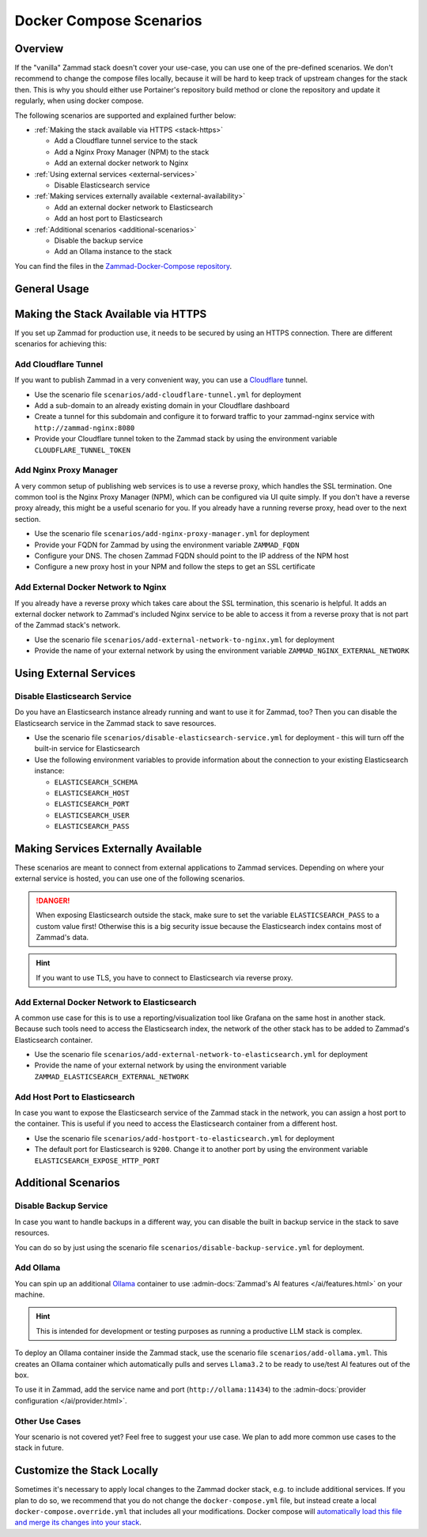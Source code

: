 Docker Compose Scenarios
========================

Overview
--------

If the "vanilla" Zammad stack doesn't cover your use-case, you can use one of
the pre-defined scenarios. We don't recommend to change the compose files
locally, because it will be hard to keep track of upstream changes for the stack
then. This is why you should either use Portainer's repository build method or
clone the repository and update it regularly, when using docker compose.

The following scenarios are supported and explained further below:

- :ref:`Making the stack available via HTTPS <stack-https>`

  - Add a Cloudflare tunnel service to the stack
  - Add a Nginx Proxy Manager (NPM) to the stack
  - Add an external docker network to Nginx

- :ref:`Using external services <external-services>`

  - Disable Elasticsearch service

- :ref:`Making services externally available <external-availability>`

  - Add an external docker network to Elasticsearch
  - Add an host port to Elasticsearch

- :ref:`Additional scenarios <additional-scenarios>`

  - Disable the backup service
  - Add an Ollama instance to the stack

You can find the files in the
`Zammad-Docker-Compose repository <https://github.com/zammad/zammad-docker-compose>`_.

General Usage
-------------

.. tabs::

  .. tab::

    Portainer

    Follow the
    :doc:`general deployment guide <../docker-compose>`
    and apply the following changes.

    Below the "Compose path" field, click on the **Add file** button. This opens
    the "Additional paths" section where you can specify the scenario you want to
    use. Add ``scenarios/{scenario you want to use}.yml`` and replace the last
    part in ``{}`` brackets with the name of one of the scenario files. You can
    even combine the scenarios by adding additional paths.

    .. figure:: /images/install/docker-compose/additional-scenarios/portainer-additional-paths.png
        :alt: Screenshot shows where to add additional paths in Portainer
        :scale: 70%

  .. tab::

    Docker Compose

    Follow the first 2 steps of the
    :doc:`general deployment guide <../docker-compose>`. To start the stack with
    one or more additional scenarios, use the following command for step 3 in
    the cloned repository folder instead:

    .. code-block:: sh

      docker compose -f docker-compose.yml -f scenarios/{scenario you want to use}.yml up -d

    Replace the part in ``{}`` brackets with the file name of one of the scenario
    files. You can even combine the scenarios by adding additional files according
    to the example above.

.. _stack-https:

Making the Stack Available via HTTPS
------------------------------------

If you set up Zammad for production use, it needs to be secured by using an
HTTPS connection. There are different scenarios for achieving this:

Add Cloudflare Tunnel
^^^^^^^^^^^^^^^^^^^^^

If you want to publish Zammad in a very convenient way, you can use a
`Cloudflare <https://www.cloudflare.com/>`_ tunnel.

- Use the scenario file ``scenarios/add-cloudflare-tunnel.yml`` for deployment
- Add a sub-domain to an already existing domain in your Cloudflare dashboard
- Create a tunnel for this subdomain and configure it to forward traffic
  to your zammad-nginx service with ``http://zammad-nginx:8080``
- Provide your Cloudflare tunnel token to the Zammad stack by using the
  environment variable ``CLOUDFLARE_TUNNEL_TOKEN``

Add Nginx Proxy Manager
^^^^^^^^^^^^^^^^^^^^^^^

A very common setup of publishing web services is to use a reverse proxy, which
handles the SSL termination. One common tool is the Nginx Proxy Manager (NPM),
which can be configured via UI quite simply. If you don't have a reverse
proxy already, this might be a useful scenario for you. If you already have a
running reverse proxy, head over to the next section.

- Use the scenario file ``scenarios/add-nginx-proxy-manager.yml`` for deployment
- Provide your FQDN for Zammad by using the environment variable ``ZAMMAD_FQDN``
- Configure your DNS. The chosen Zammad FQDN should point to the IP address of
  the NPM host
- Configure a new proxy host in your NPM and follow the steps to get an SSL
  certificate

Add External Docker Network to Nginx
^^^^^^^^^^^^^^^^^^^^^^^^^^^^^^^^^^^^

If you already have a reverse proxy which takes care about the SSL termination,
this scenario is helpful. It adds an external docker network to Zammad's
included Nginx service to be able to access it from a reverse proxy that is not part
of the Zammad stack's network.

- Use the scenario file ``scenarios/add-external-network-to-nginx.yml`` for deployment
- Provide the name of your external network by using the environment
  variable ``ZAMMAD_NGINX_EXTERNAL_NETWORK``

.. _external-services:

Using External Services
-----------------------

Disable Elasticsearch Service
^^^^^^^^^^^^^^^^^^^^^^^^^^^^^

Do you have an Elasticsearch instance already running and want to use it for
Zammad, too? Then you can disable the Elasticsearch service in the Zammad stack
to save resources.

- Use the scenario file ``scenarios/disable-elasticsearch-service.yml`` for
  deployment - this will turn off the built-in service for Elasticsearch
- Use the following environment variables to provide information about the
  connection to your existing Elasticsearch instance:

  - ``ELASTICSEARCH_SCHEMA``
  - ``ELASTICSEARCH_HOST``
  - ``ELASTICSEARCH_PORT``
  - ``ELASTICSEARCH_USER``
  - ``ELASTICSEARCH_PASS``

.. _external-availability:

Making Services Externally Available
------------------------------------

These scenarios are meant to connect from external applications to Zammad
services. Depending on where your external service is hosted, you can use one
of the following scenarios.

.. danger:: When exposing Elasticsearch outside the stack, make sure
   to set the variable ``ELASTICSEARCH_PASS`` to a custom value first!
   Otherwise this is a big security issue because the Elasticsearch index
   contains most of Zammad's data.

.. hint:: If you want to use TLS, you have to connect to Elasticsearch via
   reverse proxy.

Add External Docker Network to Elasticsearch
^^^^^^^^^^^^^^^^^^^^^^^^^^^^^^^^^^^^^^^^^^^^

A common use case for this is to use a reporting/visualization tool like Grafana
on the same host in another stack. Because such tools need to access the
Elasticsearch index, the network of the other stack has to be added to Zammad's
Elasticsearch container.

- Use the scenario file ``scenarios/add-external-network-to-elasticsearch.yml``
  for deployment
- Provide the name of your external network by using the environment
  variable ``ZAMMAD_ELASTICSEARCH_EXTERNAL_NETWORK``

Add Host Port to Elasticsearch
^^^^^^^^^^^^^^^^^^^^^^^^^^^^^^

In case you want to expose the Elasticsearch service of the Zammad stack in the
network, you can assign a host port to the container. This is useful if you need to
access the Elasticsearch container from a different host.

- Use the scenario file ``scenarios/add-hostport-to-elasticsearch.yml`` for
  deployment
- The default port for Elasticsearch is ``9200``. Change it to another
  port by using the environment variable ``ELASTICSEARCH_EXPOSE_HTTP_PORT``

.. _additional-scenarios:

Additional Scenarios
--------------------

Disable Backup Service
^^^^^^^^^^^^^^^^^^^^^^

In case you want to handle backups in a different way, you can disable the
built in backup service in the stack to save resources.

You can do so by just using the scenario file
``scenarios/disable-backup-service.yml`` for deployment.

Add Ollama
^^^^^^^^^^

You can spin up an additional `Ollama <https://ollama.com/>`_ container to use
:admin-docs:`Zammad's AI features </ai/features.html>` on your machine.

.. hint:: This is intended for development or testing purposes as running a
   productive LLM stack is complex.

To deploy an Ollama container inside the Zammad stack, use the scenario file
``scenarios/add-ollama.yml``. This creates an Ollama container which
automatically pulls and serves ``Llama3.2`` to be ready to use/test AI features
out of the box.

To use it in Zammad, add the service name and port (``http://ollama:11434``) to
the :admin-docs:`provider configuration </ai/provider.html>`.

Other Use Cases
^^^^^^^^^^^^^^^

Your scenario is not covered yet? Feel free to suggest your use case.
We plan to add more common use cases to the stack in future.

Customize the Stack Locally
---------------------------

Sometimes it's necessary to apply local changes to the Zammad docker stack,
e.g. to include additional services. If you plan to do so, we recommend that
you do not change the ``docker-compose.yml`` file, but instead create a local
``docker-compose.override.yml`` that includes all your modifications.
Docker compose will
`automatically load this file and merge its changes into your stack <https://docs.docker.com/compose/multiple-compose-files/merge/>`_.
